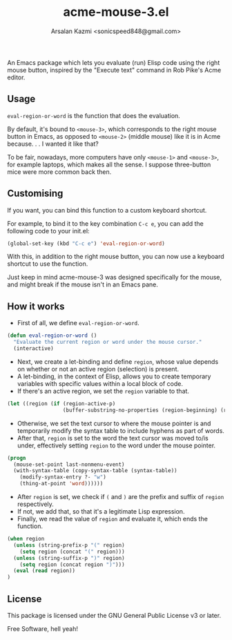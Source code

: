 #+TITLE: acme-mouse-3.el
#+AUTHOR: Arsalan Kazmi <sonicspeed848@gmail.com>

An Emacs package which lets you evaluate (run) Elisp code using the right mouse button, inspired by the "Execute text" command in Rob Pike's Acme editor.

** Usage

=eval-region-or-word= is the function that does the evaluation.

By default, it's bound to =<mouse-3>=, which corresponds to the right mouse button in Emacs, as opposed to =<mouse-2>= (middle mouse) like it is in Acme because. . . I wanted it like that?

To be fair, nowadays, more computers have only =<mouse-1>= and =<mouse-3>=, for example laptops, which makes all the sense. I suppose three-button mice were more common back then.
** Customising

If you want, you can bind this function to a custom keyboard shortcut.

For example, to bind it to the key combination =C-c e=, you can add the following code to your init.el:

#+BEGIN_SRC emacs-lisp
(global-set-key (kbd "C-c e") 'eval-region-or-word)
#+END_SRC

With this, in addition to the right mouse button, you can now use a keyboard shortcut to use the function.

Just keep in mind acme-mouse-3 was designed specifically for the mouse, and might break if the mouse isn't in an Emacs pane.

** How it works

+ First of all, we define =eval-region-or-word=.

#+BEGIN_SRC emacs-lisp
(defun eval-region-or-word ()
  "Evaluate the current region or word under the mouse cursor."
  (interactive)
#+END_SRC

+ Next, we create a let-binding and define =region=, whose value depends on whether or not an active region (selection) is present.
+ A let-binding, in the context of Elisp, allows you to create temporary variables with specific values within a local block of code.
+ If there's an active region, we set the =region= variable to that.

#+BEGIN_SRC emacs-lisp
(let ((region (if (region-active-p)
                  (buffer-substring-no-properties (region-beginning) (region-end))
#+END_SRC

+ Otherwise, we set the text cursor to where the mouse pointer is and temporarily modify the syntax table to include hyphens as part of words.
+ After that, =region= is set to the word the text cursor was moved to/is under, effectively setting =region= to the word under the mouse pointer.

#+BEGIN_SRC emacs-lisp
                (progn
                  (mouse-set-point last-nonmenu-event)
                  (with-syntax-table (copy-syntax-table (syntax-table))
                    (modify-syntax-entry ?- "w")
                    (thing-at-point 'word)))))) 
#+END_SRC

+ After =region= is set, we check if =(= and =)= are the prefix and suffix of =region= respectively.
+ If not, we add that, so that it's a legitimate Lisp expression.
+ Finally, we read the value of =region= and evaluate it, which ends the function.

#+BEGIN_SRC emacs-lisp
(when region
  (unless (string-prefix-p "(" region)
    (setq region (concat "(" region)))
  (unless (string-suffix-p ")" region)
    (setq region (concat region ")")))
  (eval (read region))
)
#+END_SRC

** License

This package is licensed under the GNU General Public License v3 or later.

Free Software, hell yeah!

